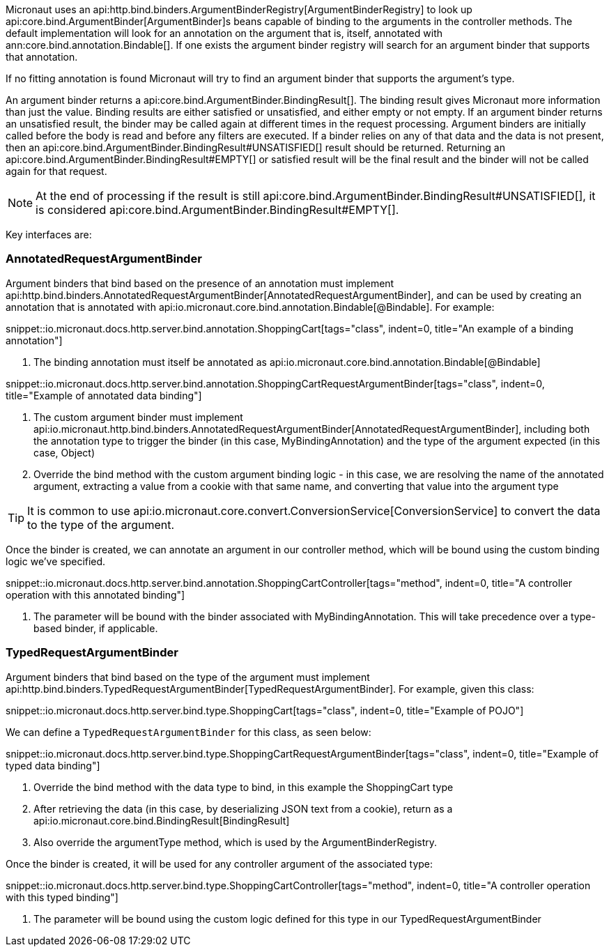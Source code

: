 Micronaut uses an api:http.bind.binders.ArgumentBinderRegistry[ArgumentBinderRegistry] to look up api:core.bind.ArgumentBinder[ArgumentBinder]s beans
capable of binding to the arguments in the controller methods. The default implementation will look for an annotation on
the argument that is, itself, annotated with ann:core.bind.annotation.Bindable[]. If one exists the argument binder registry will search for an
argument binder that supports that annotation.

If no fitting annotation is found Micronaut will try to find an argument binder that supports the argument's type.

An argument binder returns a api:core.bind.ArgumentBinder.BindingResult[]. The binding result gives Micronaut more information than just the value. Binding results are either satisfied or unsatisfied, and either empty or not empty. If an argument binder returns an unsatisfied result, the binder may be called again at different times in the request processing. Argument binders are initially called before the body is read and before any filters are executed. If a binder relies on any of that data and the data is not present, then an api:core.bind.ArgumentBinder.BindingResult#UNSATISFIED[] result should be returned. Returning an api:core.bind.ArgumentBinder.BindingResult#EMPTY[] or satisfied result will be the final result and the binder will not be called again for that request.

NOTE: At the end of processing if the result is still api:core.bind.ArgumentBinder.BindingResult#UNSATISFIED[], it is considered api:core.bind.ArgumentBinder.BindingResult#EMPTY[].

Key interfaces are:

=== AnnotatedRequestArgumentBinder

Argument binders that bind based on the presence of an annotation must implement api:http.bind.binders.AnnotatedRequestArgumentBinder[AnnotatedRequestArgumentBinder], and can be used by creating an annotation that is annotated with api:io.micronaut.core.bind.annotation.Bindable[@Bindable]. For example:

snippet::io.micronaut.docs.http.server.bind.annotation.ShoppingCart[tags="class", indent=0, title="An example of a binding annotation"]

<1> The binding annotation must itself be annotated as api:io.micronaut.core.bind.annotation.Bindable[@Bindable]

snippet::io.micronaut.docs.http.server.bind.annotation.ShoppingCartRequestArgumentBinder[tags="class", indent=0, title="Example of annotated data binding"]

<1> The custom argument binder must implement api:io.micronaut.http.bind.binders.AnnotatedRequestArgumentBinder[AnnotatedRequestArgumentBinder], including both the annotation type to trigger the binder (in this case, MyBindingAnnotation) and the type of the argument expected (in this case, Object)
<2> Override the bind method with the custom argument binding logic - in this case, we are resolving the name of the annotated argument, extracting a value from a cookie with that same name, and converting that value into the argument type

TIP: It is common to use api:io.micronaut.core.convert.ConversionService[ConversionService] to convert the data to the type of the argument.

Once the binder is created, we can annotate an argument in our controller method, which will be bound using the custom binding logic we've specified.

snippet::io.micronaut.docs.http.server.bind.annotation.ShoppingCartController[tags="method", indent=0, title="A controller operation with this annotated binding"]

<1> The parameter will be bound with the binder associated with MyBindingAnnotation. This will take precedence over a type-based binder, if applicable.

=== TypedRequestArgumentBinder

Argument binders that bind based on the type of the argument must implement api:http.bind.binders.TypedRequestArgumentBinder[TypedRequestArgumentBinder]. For example, given this class:

snippet::io.micronaut.docs.http.server.bind.type.ShoppingCart[tags="class", indent=0, title="Example of POJO"]

We can define a `TypedRequestArgumentBinder` for this class, as seen below:

snippet::io.micronaut.docs.http.server.bind.type.ShoppingCartRequestArgumentBinder[tags="class", indent=0, title="Example of typed data binding"]

<1> Override the bind method with the data type to bind, in this example the ShoppingCart type
<2> After retrieving the data (in this case, by deserializing JSON text from a cookie), return as a api:io.micronaut.core.bind.BindingResult[BindingResult]
<3> Also override the argumentType method, which is used by the ArgumentBinderRegistry.

Once the binder is created, it will be used for any controller argument of the associated type:

snippet::io.micronaut.docs.http.server.bind.type.ShoppingCartController[tags="method", indent=0, title="A controller operation with this typed binding"]

<1> The parameter will be bound using the custom logic defined for this type in our TypedRequestArgumentBinder


